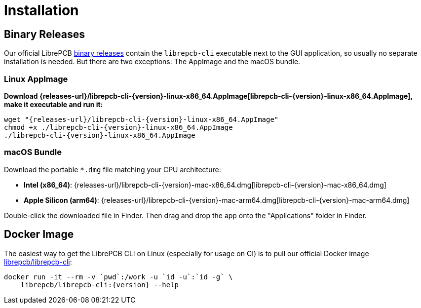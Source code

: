 = Installation
:appimage-filename: librepcb-cli-{version}-linux-x86_64.AppImage
:appimage-url: {releases-url}/{appimage-filename}
:bundle-filename: librepcb-cli-{version}-mac-x86_64.dmg
:bundle-url: {releases-url}/{bundle-filename}
:bundle-arm64-filename: librepcb-cli-{version}-mac-arm64.dmg
:bundle-arm64-url: {releases-url}/{bundle-arm64-filename}

== Binary Releases

Our official LibrePCB xref:installation:index.adoc[binary releases] contain
the `librepcb-cli` executable next to the GUI application, so usually no
separate installation is needed. But there are two exceptions: The AppImage
and the macOS bundle.

=== Linux AppImage

*Download {appimage-url}[{appimage-filename}], make it executable and run it:*

[source,bash,subs="attributes"]
----
wget "{appimage-url}"
chmod +x ./{appimage-filename}
./{appimage-filename}
----

=== macOS Bundle

Download the portable `*.dmg` file matching your CPU architecture:

* *Intel (x86_64)*: {bundle-url}[{bundle-filename}]
* *Apple Silicon (arm64)*: {bundle-arm64-url}[{bundle-arm64-filename}]

Double-click the downloaded file in Finder. Then drag and drop the app
onto the "Applications" folder in Finder.

== Docker Image

The easiest way to get the LibrePCB CLI on Linux (especially for usage on CI)
is to pull our official Docker image
https://hub.docker.com/r/librepcb/librepcb-cli[librepcb/librepcb-cli]:

[source,bash,subs="attributes"]
----
docker run -it --rm -v `pwd`:/work -u `id -u`:`id -g` \
    librepcb/librepcb-cli:{version} --help
----
